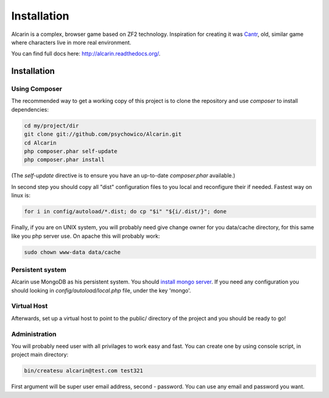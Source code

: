 ============
Installation
============

Alcarin is a complex, browser game based on ZF2 technology. Inspiration for creating it
was Cantr_, old, similar game where characters live in more real environment.


You can find full docs here: http://alcarin.readthedocs.org/.

.. _Cantr: http://cantr.net

Installation
============

Using Composer
--------------

The recommended way to get a working copy of this project is to clone the repository
and use `composer` to install dependencies:

.. code-block:: bash

    cd my/project/dir
    git clone git://github.com/psychowico/Alcarin.git
    cd Alcarin
    php composer.phar self-update
    php composer.phar install

(The `self-update` directive is to ensure you have an up-to-date `composer.phar`
available.)

In second step you should copy all "dist" configuration files to you local and reconfigure
their if needed. Fastest way on linux is:

.. code-block:: bash

    for i in config/autoload/*.dist; do cp "$i" "${i/.dist/}"; done


Finally, if you are on UNIX system, you will probably need give change owner for you
data/cache directory, for this same like you php server use. On apache this will probably
work:

.. code-block:: bash

    sudo chown www-data data/cache

Persistent system
-----------------

Alcarin use MongoDB as his persistent system. You should `install mongo server`_. If you
need any configuration you should looking in *config/autoload/local.php* file,
under the key 'mongo'.

.. _`install mongo server`: http://docs.mongodb.org/manual/installation/

Virtual Host
------------
Afterwards, set up a virtual host to point to the public/ directory of the
project and you should be ready to go!

Administration
--------------

You will probably need user with all privilages to work easy and fast. You can create one
by using console script, in project main directory:

.. code-block:: bash

    bin/createsu alcarin@test.com test321

First argument will be super user email address, second - password. You can use any
email and password you want.